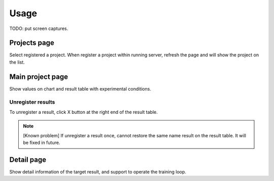 .. _usage:

Usage
=====

TODO: put screen captures.

Projects page
-------------

Select registered a project. When register a project within running server, refresh the page and will show the project on the list.

Main project page
-----------------

Show values on chart and result table with experimental conditions.

Unregister results
~~~~~~~~~~~~~~~~~~

To unregister a result, click X button at the right end of the result table. 

.. note::

   [Known problem] If unregister a result once, cannot restore the same name result on the result table. It will be fixed in future.


Detail page
-----------

Show detail information of the target result, and support to operate the training loop.